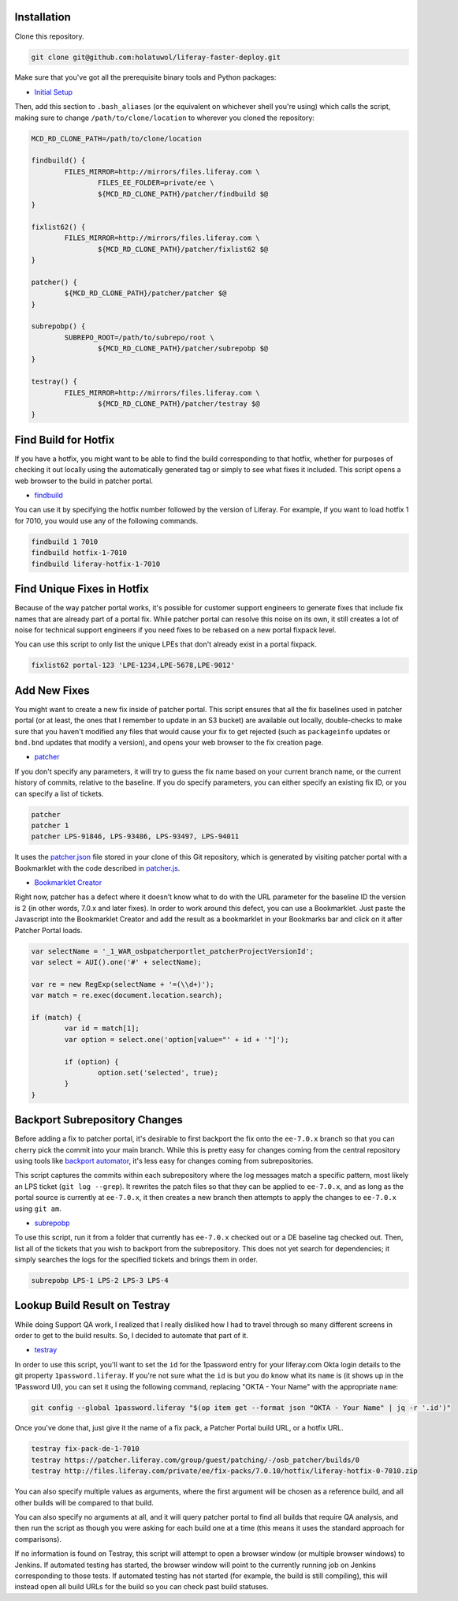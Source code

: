 Installation
============

Clone this repository.

.. code-block:: bash

	git clone git@github.com:holatuwol/liferay-faster-deploy.git

Make sure that you've got all the prerequisite binary tools and Python packages:

* `Initial Setup <../SETUP.rst>`__

Then, add this section to ``.bash_aliases`` (or the equivalent on whichever shell you're using) which calls the script, making sure to change ``/path/to/clone/location`` to wherever you cloned the repository:

.. code-block:: bash

	MCD_RD_CLONE_PATH=/path/to/clone/location

	findbuild() {
		FILES_MIRROR=http://mirrors/files.liferay.com \
			FILES_EE_FOLDER=private/ee \
			${MCD_RD_CLONE_PATH}/patcher/findbuild $@
	}

	fixlist62() {
		FILES_MIRROR=http://mirrors/files.liferay.com \
			${MCD_RD_CLONE_PATH}/patcher/fixlist62 $@
	}

	patcher() {
		${MCD_RD_CLONE_PATH}/patcher/patcher $@
	}

	subrepobp() {
		SUBREPO_ROOT=/path/to/subrepo/root \
			${MCD_RD_CLONE_PATH}/patcher/subrepobp $@
	}

	testray() {
		FILES_MIRROR=http://mirrors/files.liferay.com \
			${MCD_RD_CLONE_PATH}/patcher/testray $@
	}

Find Build for Hotfix
=====================

If you have a hotfix, you might want to be able to find the build corresponding to that hotfix, whether for purposes of checking it out locally using the automatically generated tag or simply to see what fixes it included. This script opens a web browser to the build in patcher portal.

* `findbuild <findbuild>`__

You can use it by specifying the hotfix number followed by the version of Liferay. For example, if you want to load hotfix 1 for 7010, you would use any of the following commands.

.. code-block:: bash

	findbuild 1 7010
	findbuild hotfix-1-7010
	findbuild liferay-hotfix-1-7010

Find Unique Fixes in Hotfix
===========================

Because of the way patcher portal works, it's possible for customer support engineers to generate fixes that include fix names that are already part of a portal fix. While patcher portal can resolve this noise on its own, it still creates a lot of noise for technical support engineers if you need fixes to be rebased on a new portal fixpack level.

You can use this script to only list the unique LPEs that don't already exist in a portal fixpack.

.. code-block:: bash

	fixlist62 portal-123 'LPE-1234,LPE-5678,LPE-9012'


Add New Fixes
=============

You might want to create a new fix inside of patcher portal. This script ensures that all the fix baselines used in patcher portal (or at least, the ones that I remember to update in an S3 bucket) are available out locally, double-checks to make sure that you haven't modified any files that would cause your fix to get rejected (such as ``packageinfo`` updates or ``bnd.bnd`` updates that modify a version), and opens your web browser to the fix creation page.

* `patcher <patcher>`__

If you don't specify any parameters, it will try to guess the fix name based on your current branch name, or the current history of commits, relative to the baseline. If you do specify parameters, you can either specify an existing fix ID, or you can specify a list of tickets.

.. code-block:: bash

	patcher
	patcher 1
	patcher LPS-91846, LPS-93486, LPS-93497, LPS-94011

It uses the `patcher.json <patcher.json>`__ file stored in your clone of this Git repository, which is generated by visiting patcher portal with a Bookmarklet with the code described in `patcher.js <patcher.js>`__.

* `Bookmarklet Creator <http://mrcoles.com/bookmarklet/>`__

Right now, patcher has a defect where it doesn’t know what to do with the URL parameter for the baseline ID the version is 2 (in other words, 7.0.x and later fixes). In order to work around this defect, you can use a Bookmarklet. Just paste the Javascript into the Bookmarklet Creator and add the result as a bookmarklet in your Bookmarks bar and click on it after Patcher Portal loads.

.. code-block:: javascript

	var selectName = '_1_WAR_osbpatcherportlet_patcherProjectVersionId';
	var select = AUI().one('#' + selectName);

	var re = new RegExp(selectName + '=(\\d+)');
	var match = re.exec(document.location.search);

	if (match) {
		var id = match[1];
		var option = select.one('option[value="' + id + '"]');

		if (option) {
			option.set('selected', true);
		}
	}

Backport Subrepository Changes
==============================

Before adding a fix to patcher portal, it's desirable to first backport the fix onto the ``ee-7.0.x`` branch so that you can cherry pick the commit into your main branch. While this is pretty easy for changes coming from the central repository using tools like `backport automator <https://github.com/jonathanmccann/backport-automator>`__, it's less easy for changes coming from subrepositories.

This script captures the commits within each subrepository where the log messages match a specific pattern, most likely an LPS ticket (``git log --grep``). It rewrites the patch files so that they can be applied to ``ee-7.0.x``, and as long as the portal source is currently at ``ee-7.0.x``, it then creates a new branch then attempts to apply the changes to ``ee-7.0.x`` using ``git am``.

* `subrepobp <subrepobp>`__

To use this script, run it from a folder that currently has ``ee-7.0.x`` checked out or a DE baseline tag checked out. Then, list all of the tickets that you wish to backport from the subrepository. This does not yet search for dependencies; it simply searches the logs for the specified tickets and brings them in order.

.. code-block:: bash

	subrepobp LPS-1 LPS-2 LPS-3 LPS-4

Lookup Build Result on Testray
==============================

While doing Support QA work, I realized that I really disliked how I had to travel through so many different screens in order to get to the build results. So, I decided to automate that part of it.

* `testray <testray>`__

In order to use this script, you'll want to set the ``id`` for the 1password entry for your liferay.com Okta login details to the git property ``1password.liferay``. If you're not sure what the ``id`` is but you do know what its ``name`` is (it shows up in the 1Password UI), you can set it using the following command, replacing "OKTA - Your Name" with the appropriate ``name``:

.. code-block:: bash

	git config --global 1password.liferay "$(op item get --format json "OKTA - Your Name" | jq -r '.id')"

Once you've done that, just give it the name of a fix pack, a Patcher Portal build URL, or a hotfix URL.

.. code-block:: bash

	testray fix-pack-de-1-7010
	testray https://patcher.liferay.com/group/guest/patching/-/osb_patcher/builds/0
	testray http://files.liferay.com/private/ee/fix-packs/7.0.10/hotfix/liferay-hotfix-0-7010.zip

You can also specify multiple values as arguments, where the first argument will be chosen as a reference build, and all other builds will be compared to that build.

You can also specify no arguments at all, and it will query patcher portal to find all builds that require QA analysis, and then run the script as though you were asking for each build one at a time (this means it uses the standard approach for comparisons).

If no information is found on Testray, this script will attempt to open a browser window (or multiple browser windows) to Jenkins. If automated testing has started, the browser window will point to the currently running job on Jenkins corresponding to those tests. If automated testing has not started (for example, the build is still compiling), this will instead open all build URLs for the build so you can check past build statuses.
